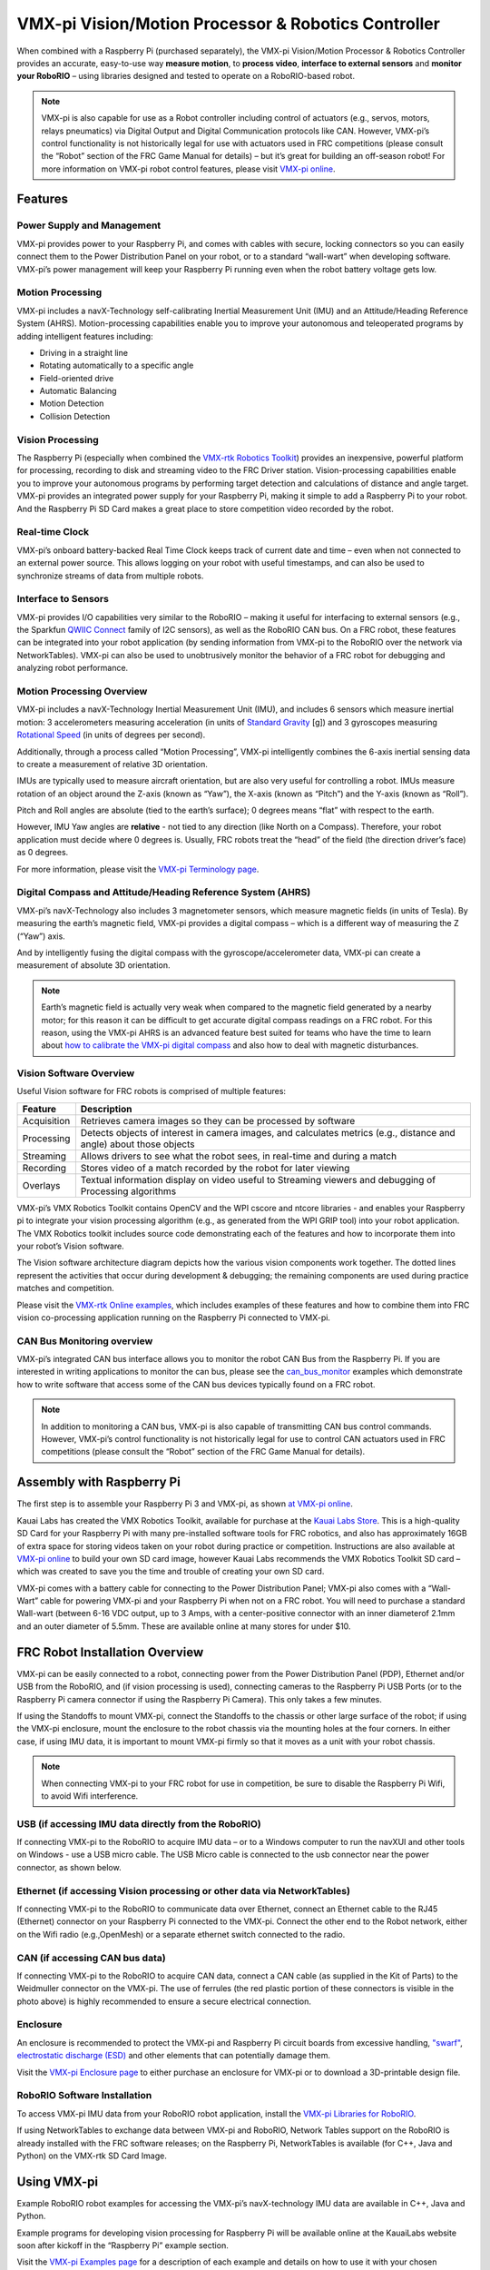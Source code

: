 .. _vmx-pi:

VMX-pi Vision/Motion Processor & Robotics Controller
====================================================

.. image:: images/vmx-pi/kauai-labs-logo.png
   :align: center

When combined with a Raspberry Pi (purchased separately), the VMX-pi
Vision/Motion Processor & Robotics Controller provides an accurate,
easy-to-use way **measure motion**, to **process video**, **interface to
external sensors** and **monitor your RoboRIO** – using libraries
designed and tested to operate on a RoboRIO-based robot.

.. note:: VMX-pi is also capable for use as a Robot controller including control of actuators (e.g., servos, motors, relays pneumatics) via Digital Output and Digital Communication protocols like CAN.  However, VMX-pi’s control functionality is not historically legal for use with actuators used in FRC competitions (please consult the “Robot” section of the FRC Game Manual for details) – but it’s great for building an off-season robot! For more information on VMX-pi robot control features, please visit `VMX-pi online <http://pdocs.kauailabs.com/vmx-pi/>`_.

Features
--------

Power Supply and Management
^^^^^^^^^^^^^^^^^^^^^^^^^^^

VMX-pi provides power to your Raspberry Pi, and comes with cables with secure, locking connectors so you can easily connect them to the Power Distribution Panel on your robot, or to a standard “wall-wart” when developing software.  VMX-pi’s power management will keep your Raspberry Pi running even when the robot battery voltage gets low.

Motion Processing
^^^^^^^^^^^^^^^^^

VMX-pi includes a navX-Technology self-calibrating Inertial Measurement Unit (IMU) and an Attitude/Heading Reference System (AHRS). Motion-processing capabilities enable you to improve your autonomous and teleoperated programs by adding intelligent features including:

- Driving in a straight line
- Rotating automatically to a specific angle
- Field-oriented drive
- Automatic Balancing
- Motion Detection
- Collision Detection

Vision Processing
^^^^^^^^^^^^^^^^^

The Raspberry Pi (especially when combined the `VMX-rtk Robotics Toolkit <http://pdocs.kauailabs.com/vmx-rtk/>`_) provides an inexpensive, powerful platform for processing, recording to disk and streaming video to the FRC Driver station. Vision-processing capabilities enable you to improve your autonomous programs by performing target detection and calculations of distance and angle target.  VMX-pi provides an integrated power supply for your Raspberry Pi, making it simple to add a Raspberry Pi to your robot. And the Raspberry Pi SD Card makes a great place to store competition video recorded by the robot.

Real-time Clock
^^^^^^^^^^^^^^^

VMX-pi’s onboard battery-backed Real Time Clock keeps track of current date and time – even when not connected to an external power source. This allows logging on your robot with useful timestamps, and can also be used to synchronize streams of data from multiple robots.

Interface to Sensors
^^^^^^^^^^^^^^^^^^^^

VMX-pi provides I/O capabilities very similar to the RoboRIO – making it useful for interfacing to external sensors (e.g., the Sparkfun `QWIIC Connect <https://www.sparkfun.com/qwiic>`_ family of I2C sensors), as well as the RoboRIO CAN bus. On a FRC robot, these features can be integrated into your robot application (by sending information from VMX-pi to the RoboRIO over the network via NetworkTables).  VMX-pi can also be used to unobtrusively monitor the behavior of a FRC robot for debugging and analyzing robot performance.

Motion Processing Overview
^^^^^^^^^^^^^^^^^^^^^^^^^^

VMX-pi includes a navX-Technology Inertial Measurement Unit (IMU), and includes 6 sensors which measure inertial motion:  3 accelerometers measuring acceleration (in units of `Standard Gravity <https://en.wikipedia.org/wiki/Standard_gravity>`_ [g]) and 3 gyroscopes measuring `Rotational Speed <https://en.wikipedia.org/wiki/Rotational_speed>`_ (in units of degrees per second).

Additionally, through a process called “Motion Processing”, VMX-pi intelligently combines the 6-axis inertial sensing data to create a measurement of relative 3D orientation.

.. image:: images/vmx-pi/yaw-pitch-roll.jpg

IMUs are typically used to measure aircraft orientation, but are also very useful for controlling a robot.  IMUs measure rotation of an object around the Z-axis (known as “Yaw”), the X-axis (known as “Pitch”) and the Y-axis (known as “Roll”). 

Pitch and Roll angles are absolute (tied to the earth’s surface); 0 degrees means “flat” with respect to the earth.

However, IMU Yaw angles are **relative** - not tied to any direction (like North on a Compass).  Therefore, your robot application must decide where 0 degrees is.  Usually, FRC robots treat the “head” of the field (the direction driver’s face) as 0 degrees.

For more information, please visit the `VMX-pi Terminology page <http://pdocs.kauailabs.com/vmx-pi/support/terminology/>`_.

Digital Compass and Attitude/Heading Reference System (AHRS)
^^^^^^^^^^^^^^^^^^^^^^^^^^^^^^^^^^^^^^^^^^^^^^^^^^^^^^^^^^^^

VMX-pi’s navX-Technology also includes 3 magnetometer sensors, which measure magnetic fields (in units of Tesla).  By measuring the earth’s magnetic field, VMX-pi provides a digital compass – which is a different way of measuring the Z (“Yaw”) axis. 

.. image:: images/vmx-pi/compass.jpg

And by intelligently fusing the digital compass with the gyroscope/accelerometer data, VMX-pi can create a measurement of absolute 3D orientation.

.. note:: Earth’s magnetic field is actually very weak when compared to the magnetic field generated by a nearby motor; for this reason it can be difficult to get accurate digital compass readings on a FRC robot.  For this reason, using the VMX-pi AHRS is an advanced feature best suited for teams who have the time to learn about `how to calibrate the VMX-pi digital compass <http://vmx-pi.kauailabs.com/guidance/magnetometer-calibration/>`_ and also how to deal with magnetic disturbances.

Vision Software Overview
^^^^^^^^^^^^^^^^^^^^^^^^

Useful Vision software for FRC robots is comprised of multiple features:

=========== ===================================================================================================================
Feature     Description
=========== ===================================================================================================================
Acquisition	Retrieves camera images so they can be processed by software
Processing	Detects objects of interest in camera images, and calculates metrics (e.g., distance and angle) about those objects
Streaming	Allows drivers to see what the robot sees, in real-time and during a match
Recording	Stores video of a match recorded by the robot for later viewing
Overlays	   Textual information display on video useful to Streaming viewers and debugging of Processing algorithms
=========== ===================================================================================================================

VMX-pi’s VMX Robotics Toolkit contains OpenCV and the WPI cscore and ntcore libraries - and enables your Raspberry pi to integrate your vision processing algorithm (e.g., as generated from the WPI GRIP tool) into your robot application.  The VMX Robotics toolkit includes source code demonstrating each of the features and how to incorporate them into your robot’s Vision software.

.. image:: images/vmx-pi/vision-software-architecture.jpg

The Vision software architecture diagram depicts how the various vision components work together.  The dotted lines represent the activities that occur during development & debugging; the remaining components are used during practice matches and competition.

Please visit the `VMX-rtk Online examples <https://pdocs.kauailabs.com/vmx-rtk/examples/>`_, which includes examples of these features and how to combine them into FRC vision co-processing application running on the Raspberry Pi connected to VMX-pi.

CAN Bus Monitoring overview
^^^^^^^^^^^^^^^^^^^^^^^^^^^

VMX-pi’s integrated CAN bus interface allows you to monitor the robot CAN Bus from the Raspberry Pi.  If you are interested in writing applications to monitor the can bus, please see the `can_bus_monitor <https://pdocs.kauailabs.com/vmx-pi/examples/raspberry-pi/vmx-pi-hal/can-bus-monitor/>`_ examples which demonstrate how to write software that access some of the CAN bus devices typically found on a FRC robot.

.. note:: In addition to monitoring a CAN bus, VMX-pi is also capable of transmitting CAN bus control commands.  However, VMX-pi’s control functionality is not historically legal for use to control CAN actuators used in FRC competitions (please consult the “Robot” section of the FRC Game Manual for details).

Assembly with Raspberry Pi
--------------------------

The first step is to assemble your Raspberry Pi 3 and VMX-pi, as shown `at VMX-pi online <http://pdocs.kauailabs.com/vmx-pi/installation/assembly-with-raspberry-pi/>`_.

Kauai Labs has created the VMX Robotics Toolkit, available for purchase at the `Kauai Labs Store <https://www.kauailabs.com/store>`_. This is a high-quality SD Card for your Raspberry Pi with many pre-installed software tools for FRC robotics, and also has approximately 16GB of extra space for storing videos taken on your robot during practice or competition. Instructions are also available at `VMX-pi online`_ to build your own SD card image, however Kauai Labs recommends the VMX Robotics Toolkit SD card – which was created to save you the time and trouble of creating your own SD card.

VMX-pi comes with a battery cable for connecting to the Power Distribution Panel; VMX-pi also comes with a “Wall-Wart” cable for powering VMX-pi and your Raspberry Pi when not on a FRC robot.  You will need to purchase a standard Wall-wart (between 6-16 VDC output, up to 3 Amps, with a center-positive connector with an inner diameterof 2.1mm and an outer diameter of 5.5mm.  These are available online at many stores for under $10.

FRC Robot Installation Overview
-------------------------------

.. image:: images/vmx-pi/vmxpi-wiring.jpg

VMX-pi can be easily connected to a robot, connecting power from the Power Distribution Panel (PDP), Ethernet and/or USB from the RoboRIO, and (if vision processing is used), connecting cameras to the Raspberry Pi USB Ports (or to the Raspberry Pi camera connector if using the Raspberry Pi Camera).  This only takes a few minutes.

If using the Standoffs to mount VMX-pi, connect the Standoffs to the chassis or other large surface of the robot; if using the VMX-pi enclosure, mount the enclosure to the robot chassis via the mounting holes at the four corners.  In either case, if using IMU data, it is important to mount VMX-pi firmly so that it moves as a unit with your robot chassis.

.. note:: When connecting VMX-pi to your FRC robot for use in competition, be sure to disable the Raspberry Pi Wifi, to avoid Wifi interference.

USB (if accessing IMU data directly from the RoboRIO)
^^^^^^^^^^^^^^^^^^^^^^^^^^^^^^^^^^^^^^^^^^^^^^^^^^^^^

If connecting VMX-pi to the RoboRIO to acquire IMU data – or to a Windows computer to run the navXUI and other tools on Windows - use a USB micro cable. The USB Micro cable is connected to the usb connector near the power connector, as shown below.

.. image:: images/vmx-pi/vmxpi-usb.jpg

Ethernet (if accessing Vision processing or other data via NetworkTables)
^^^^^^^^^^^^^^^^^^^^^^^^^^^^^^^^^^^^^^^^^^^^^^^^^^^^^^^^^^^^^^^^^^^^^^^^^

.. image:: images/vmx-pi/vmxpi-ethernet.jpg

If connecting VMX-pi to the RoboRIO to communicate data over Ethernet, connect an Ethernet cable to the RJ45 (Ethernet) connector on your Raspberry Pi connected to the VMX-pi.  Connect the other end to the Robot network, either on the Wifi radio (e.g.,OpenMesh) or a separate ethernet switch connected to the radio.

CAN (if accessing CAN bus data)
^^^^^^^^^^^^^^^^^^^^^^^^^^^^^^^

.. image:: images/vmx-pi/vmxpi-can.jpg

If connecting VMX-pi to the RoboRIO to acquire CAN data, connect a CAN cable (as supplied in the Kit of Parts) to the Weidmuller connector on the VMX-pi.  The use of ferrules (the red plastic portion of these connectors is visible in the photo above) is highly recommended to ensure a secure electrical connection.

Enclosure
^^^^^^^^^

.. image:: images/vmx-pi/vmxpi-enclosure.jpg

An enclosure is recommended to protect the VMX-pi and Raspberry Pi circuit boards from excessive handling, `"swarf" <https://en.wikipedia.org/wiki/Swarf>`_, `electrostatic discharge (ESD) <https://en.wikipedia.org/wiki/Electrostatic_discharge>`_ and other elements that can potentially damage them.

Visit the `VMX-pi Enclosure page <http://vmx-pi.kauailabs.com/installation/creating-an-enclosure/>`_ to either purchase an enclosure for VMX-pi or to download a 3D-printable design file.

RoboRIO Software Installation
^^^^^^^^^^^^^^^^^^^^^^^^^^^^^

To access VMX-pi IMU data from your RoboRIO robot application, install the `VMX-pi Libraries for RoboRIO <http://pdocs.kauailabs.com/vmx-pi/software/libraries/>`_.

If using NetworkTables to exchange data between VMX-pi and RoboRIO, Network Tables support on the RoboRIO is already installed with the FRC software releases; on the Raspberry Pi, NetworkTables is available (for C++, Java and Python) on the VMX-rtk SD Card Image.

Using VMX-pi
------------

Example RoboRIO robot examples for accessing the VMX-pi’s navX-technology IMU data are available in C++, Java and Python.

Example programs for developing vision processing for Raspberry Pi will be available online at the KauaiLabs website soon after kickoff in the “Raspberry Pi” example section.

Visit the `VMX-pi Examples page <http://navx-mxp.kauailabs.com/examples/>`_ for a description of each example and details on how to use it with your chosen programming language.  This page also includes other examples of how to develop robot applications when using VMX-pi as a robot controller.

Learning More
-------------

.. image:: images/vmx-pi/navx-ui.jpg

To learn more about how the VMX-pi navX-technology IMU works, you can use `navXUI <https://pdocs.kauailabs.com/vmx-pi/software/tools/navx-ui/>`_, which runs on a Windows PC connected via USB to the VMX-pi and demonstrates all of the VMX-pi features.  navXUI also provides a way to save VMX-pi data to a file so you can analyze it.  navXUI can even run simultaneously with your RoboRIO robot application.

Best Practices
--------------

If you want to get the most out of your VMX-pi and achieve results similar to those of the top FRC teams, the VMX-pi `Best Practices <http://vmx-pi.kauailabs.com/guidance/best-practices/>`_ is just for you.  These guidelines will help you avoid common pitfalls and achieve the highest possible accuracy.

Getting Help
------------

If you have trouble with VMX-pi, please visit the `VMX-pi support page <http://vmx-pi.kauailabs.com/support/>`_; you can join the VMX-pi newsgroup or contact technical support for help.


